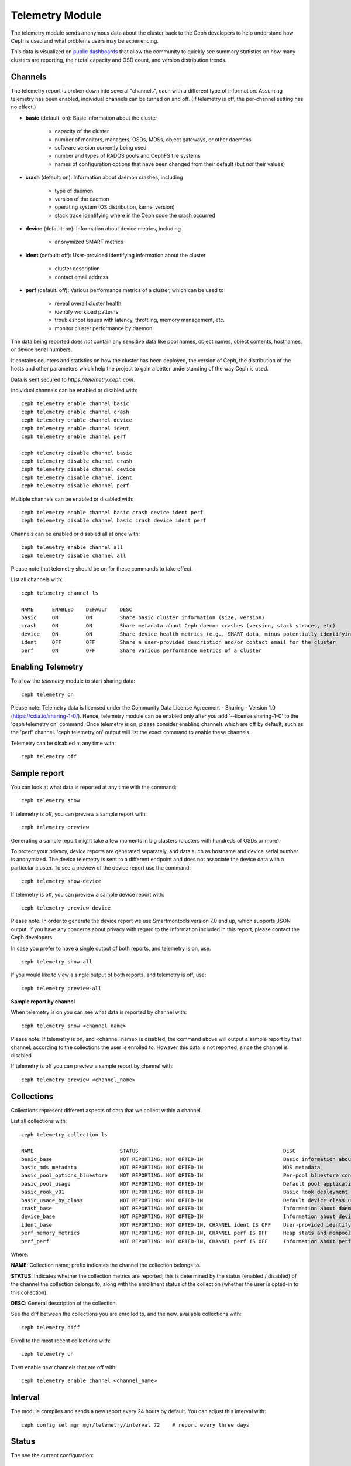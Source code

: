 .. _telemetry:

Telemetry Module
================

The telemetry module sends anonymous data about the cluster back to the Ceph
developers to help understand how Ceph is used and what problems users may
be experiencing.

This data is visualized on `public dashboards <https://telemetry-public.ceph.com/>`_
that allow the community to quickly see summary statistics on how many clusters
are reporting, their total capacity and OSD count, and version distribution
trends.

Channels
--------

The telemetry report is broken down into several "channels", each with
a different type of information.  Assuming telemetry has been enabled,
individual channels can be turned on and off.  (If telemetry is off,
the per-channel setting has no effect.)

* **basic** (default: on): Basic information about the cluster

    - capacity of the cluster
    - number of monitors, managers, OSDs, MDSs, object gateways, or other daemons
    - software version currently being used
    - number and types of RADOS pools and CephFS file systems
    - names of configuration options that have been changed from their
      default (but *not* their values)

* **crash** (default: on): Information about daemon crashes, including

    - type of daemon
    - version of the daemon
    - operating system (OS distribution, kernel version)
    - stack trace identifying where in the Ceph code the crash occurred

* **device** (default: on): Information about device metrics, including

    - anonymized SMART metrics

* **ident** (default: off): User-provided identifying information about
  the cluster

    - cluster description
    - contact email address

* **perf** (default: off): Various performance metrics of a cluster, which can be used to

    - reveal overall cluster health
    - identify workload patterns
    - troubleshoot issues with latency, throttling, memory management, etc.
    - monitor cluster performance by daemon

The data being reported does *not* contain any sensitive
data like pool names, object names, object contents, hostnames, or device
serial numbers.

It contains counters and statistics on how the cluster has been
deployed, the version of Ceph, the distribution of the hosts and other
parameters which help the project to gain a better understanding of
the way Ceph is used.

Data is sent secured to *https://telemetry.ceph.com*.

Individual channels can be enabled or disabled with::

  ceph telemetry enable channel basic
  ceph telemetry enable channel crash
  ceph telemetry enable channel device
  ceph telemetry enable channel ident
  ceph telemetry enable channel perf

  ceph telemetry disable channel basic
  ceph telemetry disable channel crash
  ceph telemetry disable channel device
  ceph telemetry disable channel ident
  ceph telemetry disable channel perf

Multiple channels can be enabled or disabled with::

  ceph telemetry enable channel basic crash device ident perf
  ceph telemetry disable channel basic crash device ident perf

Channels can be enabled or disabled all at once with::

  ceph telemetry enable channel all
  ceph telemetry disable channel all

Please note that telemetry should be on for these commands to take effect.

List all channels with::

  ceph telemetry channel ls

  NAME      ENABLED    DEFAULT    DESC
  basic     ON         ON         Share basic cluster information (size, version)
  crash     ON         ON         Share metadata about Ceph daemon crashes (version, stack straces, etc)
  device    ON         ON         Share device health metrics (e.g., SMART data, minus potentially identifying info like serial numbers)
  ident     OFF        OFF        Share a user-provided description and/or contact email for the cluster
  perf      ON         OFF        Share various performance metrics of a cluster


Enabling Telemetry
------------------

To allow the *telemetry* module to start sharing data::

  ceph telemetry on

Please note: Telemetry data is licensed under the Community Data License
Agreement - Sharing - Version 1.0 (https://cdla.io/sharing-1-0/). Hence,
telemetry module can be enabled only after you add '--license sharing-1-0' to
the 'ceph telemetry on' command.
Once telemetry is on, please consider enabling channels which are off by
default, such as the 'perf' channel. 'ceph telemetry on' output will list the
exact command to enable these channels.

Telemetry can be disabled at any time with::

  ceph telemetry off

Sample report
-------------

You can look at what data is reported at any time with the command::

  ceph telemetry show

If telemetry is off, you can preview a sample report with::

  ceph telemetry preview

Generating a sample report might take a few moments in big clusters (clusters
with hundreds of OSDs or more).

To protect your privacy, device reports are generated separately, and data such
as hostname and device serial number is anonymized. The device telemetry is
sent to a different endpoint and does not associate the device data with a
particular cluster. To see a preview of the device report use the command::

  ceph telemetry show-device

If telemetry is off, you can preview a sample device report with::

  ceph telemetry preview-device

Please note: In order to generate the device report we use Smartmontools
version 7.0 and up, which supports JSON output. 
If you have any concerns about privacy with regard to the information included in
this report, please contact the Ceph developers.

In case you prefer to have a single output of both reports, and telemetry is on, use::

  ceph telemetry show-all

If you would like to view a single output of both reports, and telemetry is off, use::

  ceph telemetry preview-all

**Sample report by channel**

When telemetry is on you can see what data is reported by channel with::

  ceph telemetry show <channel_name>

Please note: If telemetry is on, and <channel_name> is disabled, the command
above will output a sample report by that channel, according to the collections
the user is enrolled to. However this data is not reported, since the channel
is disabled.

If telemetry is off you can preview a sample report by channel with::

  ceph telemetry preview <channel_name>

Collections
-----------

Collections represent different aspects of data that we collect within a channel.

List all collections with::

  ceph telemetry collection ls

  NAME                            STATUS                                               DESC
  basic_base                      NOT REPORTING: NOT OPTED-IN                          Basic information about the cluster (capacity, number and type of daemons, version, etc.)
  basic_mds_metadata              NOT REPORTING: NOT OPTED-IN                          MDS metadata
  basic_pool_options_bluestore    NOT REPORTING: NOT OPTED-IN                          Per-pool bluestore config options
  basic_pool_usage                NOT REPORTING: NOT OPTED-IN                          Default pool application and usage statistics
  basic_rook_v01                  NOT REPORTING: NOT OPTED-IN                          Basic Rook deployment data
  basic_usage_by_class            NOT REPORTING: NOT OPTED-IN                          Default device class usage statistics
  crash_base                      NOT REPORTING: NOT OPTED-IN                          Information about daemon crashes (daemon type and version, backtrace, etc.)
  device_base                     NOT REPORTING: NOT OPTED-IN                          Information about device health metrics
  ident_base                      NOT REPORTING: NOT OPTED-IN, CHANNEL ident IS OFF    User-provided identifying information about the cluster
  perf_memory_metrics             NOT REPORTING: NOT OPTED-IN, CHANNEL perf IS OFF     Heap stats and mempools for mon and mds
  perf_perf                       NOT REPORTING: NOT OPTED-IN, CHANNEL perf IS OFF     Information about performance counters of the cluster

Where:

**NAME**: Collection name; prefix indicates the channel the collection belongs to.

**STATUS**: Indicates whether the collection metrics are reported; this is
determined by the status (enabled / disabled) of the channel the collection
belongs to, along with the enrollment status of the collection (whether the user
is opted-in to this collection).

**DESC**: General description of the collection.

See the diff between the collections you are enrolled to, and the new,
available collections with::

  ceph telemetry diff

Enroll to the most recent collections with::

  ceph telemetry on

Then enable new channels that are off with::

  ceph telemetry enable channel <channel_name>

Interval
--------

The module compiles and sends a new report every 24 hours by default.
You can adjust this interval with::

  ceph config set mgr mgr/telemetry/interval 72    # report every three days

Status
--------

The see the current configuration::

  ceph telemetry status

Manually sending telemetry
--------------------------

To ad hoc send telemetry data::

  ceph telemetry send

In case telemetry is not enabled (with 'ceph telemetry on'), you need to add
'--license sharing-1-0' to 'ceph telemetry send' command.

Sending telemetry through a proxy
---------------------------------

If the cluster cannot directly connect to the configured telemetry
endpoint (default *telemetry.ceph.com*), you can configure a HTTP/HTTPS
proxy server with::

  ceph config set mgr mgr/telemetry/proxy https://10.0.0.1:8080

You can also include a *user:pass* if needed::

  ceph config set mgr mgr/telemetry/proxy https://ceph:telemetry@10.0.0.1:8080


Contact and Description
-----------------------

A contact and description can be added to the report.  This is
completely optional, and disabled by default.::

  ceph config set mgr mgr/telemetry/contact 'John Doe <john.doe@example.com>'
  ceph config set mgr mgr/telemetry/description 'My first Ceph cluster'
  ceph config set mgr mgr/telemetry/channel_ident true

Leaderboard
-----------

Users who are interested in participating in a leaderboard in the `public
dashboards <https://telemetry-public.ceph.com/>`_ can do so with::

  ceph config set mgr mgr/telemetry/leaderboard true

The leaderboard displays basic information about the cluster, like total
storage capacity, number of OSDs, etc. A description of the cluster can be
added with::

  ceph config set mgr mgr/telemetry/leaderboard_description 'Ceph cluster for Computational Biology at the University of XYZ'

In case the 'ident' channel is enabled, its details will not be displayed in
the leaderboard.

